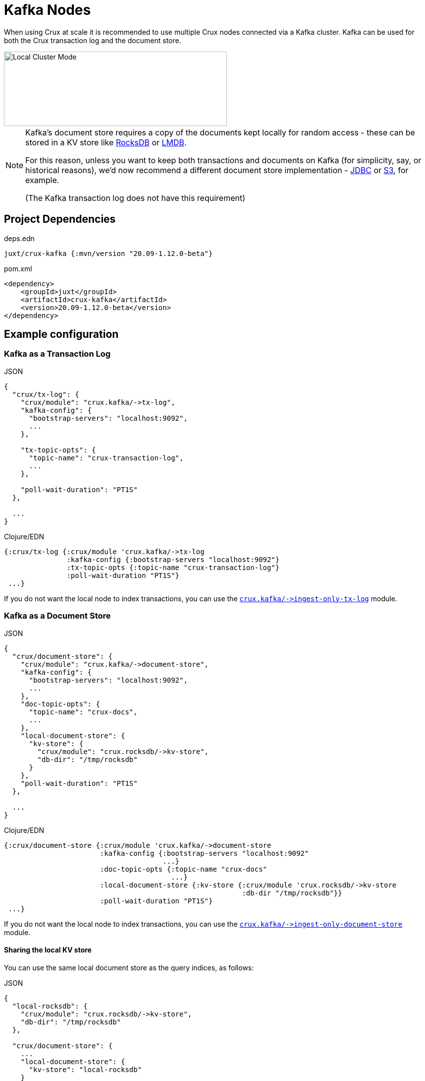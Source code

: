 = Kafka Nodes

When using Crux at scale it is recommended to use multiple Crux nodes connected via a Kafka cluster.
Kafka can be used for both the Crux transaction log and the document store.

image::local-cluster-mode.svg?sanitize=true[Local Cluster Mode,450,150,align="center"]

[NOTE]
====
Kafka's document store requires a copy of the documents kept locally for random access - these can be stored in a KV store like xref:rocksdb.adoc[RocksDB] or xref:lmdb.adoc[LMDB].

For this reason, unless you want to keep both transactions and documents on Kafka (for simplicity, say, or historical reasons), we'd now recommend a different document store implementation - xref:jdbc.adoc[JDBC] or xref:s3.clj[S3], for example.

(The Kafka transaction log does not have this requirement)
====

== Project Dependencies

.deps.edn
[source,clojure]
----
juxt/crux-kafka {:mvn/version "20.09-1.12.0-beta"}
----

.pom.xml
[source,xml]
----
<dependency>
    <groupId>juxt</groupId>
    <artifactId>crux-kafka</artifactId>
    <version>20.09-1.12.0-beta</version>
</dependency>
----

== Example configuration

=== Kafka as a Transaction Log

.JSON
[source,json]
----
{
  "crux/tx-log": {
    "crux/module": "crux.kafka/->tx-log",
    "kafka-config": {
      "bootstrap-servers": "localhost:9092",
      ...
    },

    "tx-topic-opts": {
      "topic-name": "crux-transaction-log",
      ...
    },

    "poll-wait-duration": "PT1S"
  },

  ...
}
----

.Clojure/EDN
[source,clojure]
----
{:crux/tx-log {:crux/module 'crux.kafka/->tx-log
               :kafka-config {:bootstrap-servers "localhost:9092"}
               :tx-topic-opts {:topic-name "crux-transaction-log"}
               :poll-wait-duration "PT1S"}
 ...}
----

If you do not want the local node to index transactions, you can use the xref:ingest-only-tx-log[`+crux.kafka/->ingest-only-tx-log+`] module.

=== Kafka as a Document Store

.JSON
[source,json]
----
{
  "crux/document-store": {
    "crux/module": "crux.kafka/->document-store",
    "kafka-config": {
      "bootstrap-servers": "localhost:9092",
      ...
    },
    "doc-topic-opts": {
      "topic-name": "crux-docs",
      ...
    },
    "local-document-store": {
      "kv-store": {
        "crux/module": "crux.rocksdb/->kv-store",
        "db-dir": "/tmp/rocksdb"
      }
    },
    "poll-wait-duration": "PT1S"
  },

  ...
}
----

.Clojure/EDN
[source,clojure]
----
{:crux/document-store {:crux/module 'crux.kafka/->document-store
                       :kafka-config {:bootstrap-servers "localhost:9092"
                                      ...}
                       :doc-topic-opts {:topic-name "crux-docs"
                                        ...}
                       :local-document-store {:kv-store {:crux/module 'crux.rocksdb/->kv-store
                                                         :db-dir "/tmp/rocksdb"}}
                       :poll-wait-duration "PT1S"}
 ...}
----

If you do not want the local node to index transactions, you can use the xref:ingest-only-doc-store[`+crux.kafka/->ingest-only-document-store+`] module.

==== Sharing the local KV store

You can use the same local document store as the query indices, as follows:

.JSON
[source,json]
----
{
  "local-rocksdb": {
    "crux/module": "crux.rocksdb/->kv-store",
    "db-dir": "/tmp/rocksdb"
  },

  "crux/document-store": {
    ...
    "local-document-store": {
      "kv-store": "local-rocksdb"
    }
  },

  "crux/index-store": {
    "kv-store": "local-rocksdb"
  }

  ...
}
----

.Clojure/EDN
[source,clojure]
----
{...
 :local-rocksdb {:crux/module 'crux.rocksdb/->kv-store
                 :db-dir "/tmp/rocksdb"}
 :crux/document-store {...
                       :local-document-store {:kv-store :local-rocksdb}}
 :crux/index-store {:kv-store :local-rocksdb}}
----

=== Sharing connection config between the transaction log and the document store

If you're using Kafka for both the transaction log and the document store, you can share connection config between them:

.JSON
[source,json]
----
{
  "kafka-config": {
    "crux/module": "crux.kafka/->kafka-config",
    "bootstrap-servers": "localhost:9092",
    ...
  },

  "crux/tx-log": {
    "crux/module": "crux.kafka/->tx-log",
    "kafka-config": "kafka-config",
    ...
  }

  "crux/document-store": {
    "crux/module": "crux.kafka/->document-store",
    "kafka-config": "kafka-config",
    ...
  }
}
----

.Clojure/EDN
[source,clojure]
----
{:kafka-config {:crux/module 'crux.kafka/->kafka-config
                :bootstrap-servers "localhost:9092"
                ...}
 :crux/tx-log {:crux/module 'crux.kafka/->tx-log
               :kafka-config :kafka-config
               ...}
 :crux/document-store {:crux/module 'crux.kafka/->document-store
                       :kafka-config :kafka-config
                       ...}}
----

== Parameters

=== Connection config (`+crux.kafka/->kafka-config+`)

* `tx-topic-opts` (topic options)
* `bootstrap-servers` (string, default `"localhost:9092"`): URL for connecting to Kafka
* `properties-file` (string/`File`/`Path`): Kafka connection properties file, supplied directly to Kafka
* `properties-map` (map): Kafka connection properties map, supplied directly to Kafka

=== Topic options (`+crux.kafka/->topic-opts+`)

* `topic-name` (string, required, default `"tx-topic"` for tx-log, `"doc-topic"` for document-store)
* `num-partitions` (int, default 1)
* `replication-factor` (int, default 1): level of durability for Kafka
* `create-topics?` (boolean, default true): whether to create topics if they do not exist
* `topic-config` (map): any further topic config to pass directly to Kafka

=== Transaction log (`+crux.kafka/->tx-log+`)

* `kafka-config` (connection config)
* `tx-topic-opts` (topic options)
* `poll-wait-duration` (string/`Duration`, default 1 second, `"PT1S"`): time to wait on each Kafka poll.
* `poll-sleep-duration` (string/`Duration`, default 1 second, `"PT1S"`): time to sleep between each poll, if the previous poll didn't yield any transactions.

[#ingest-only-tx-log]
=== Ingest-only transaction log (`+crux.kafka/->ingest-only-tx-log+`)

* `kafka-config` (connection config)
* `tx-topic-opts` (topic options)

=== Document store (`+crux.kafka/->document-store+`)

* `kafka-config` (connection config)
* `doc-topic-opts` (topic options)
* `local-document-store` (document store, default local in-memory kv-store)
* `poll-wait-duration` (string/`Duration`, default 1 second, `"PT1S"`): time to wait on each Kafka poll.
* `poll-sleep-duration` (string/`Duration`, default 1 second, `"PT1S"`): time to sleep between each poll, if the previous poll didn't yield any transactions.

[#ingest-only-doc-store]
=== Ingest-only document store (`+crux.kafka/->ingest-only-document-store+`)

* `kafka-config` (connection config)
* `tx-topic-opts` (topic options)

